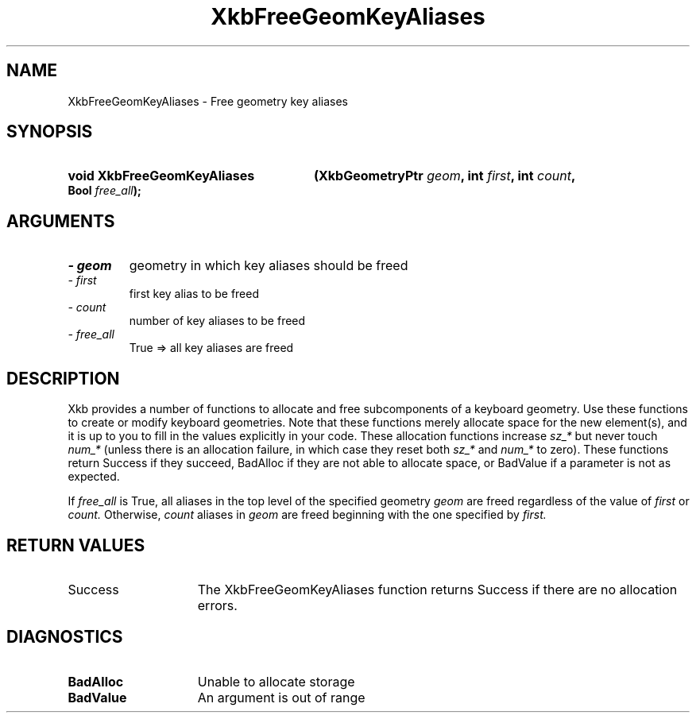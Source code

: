 .\" Copyright 1999 Oracle and/or its affiliates. All rights reserved.
.\"
.\" Permission is hereby granted, free of charge, to any person obtaining a
.\" copy of this software and associated documentation files (the "Software"),
.\" to deal in the Software without restriction, including without limitation
.\" the rights to use, copy, modify, merge, publish, distribute, sublicense,
.\" and/or sell copies of the Software, and to permit persons to whom the
.\" Software is furnished to do so, subject to the following conditions:
.\"
.\" The above copyright notice and this permission notice (including the next
.\" paragraph) shall be included in all copies or substantial portions of the
.\" Software.
.\"
.\" THE SOFTWARE IS PROVIDED "AS IS", WITHOUT WARRANTY OF ANY KIND, EXPRESS OR
.\" IMPLIED, INCLUDING BUT NOT LIMITED TO THE WARRANTIES OF MERCHANTABILITY,
.\" FITNESS FOR A PARTICULAR PURPOSE AND NONINFRINGEMENT.  IN NO EVENT SHALL
.\" THE AUTHORS OR COPYRIGHT HOLDERS BE LIABLE FOR ANY CLAIM, DAMAGES OR OTHER
.\" LIABILITY, WHETHER IN AN ACTION OF CONTRACT, TORT OR OTHERWISE, ARISING
.\" FROM, OUT OF OR IN CONNECTION WITH THE SOFTWARE OR THE USE OR OTHER
.\" DEALINGS IN THE SOFTWARE.
.\"
.TH XkbFreeGeomKeyAliases 3 "libX11 1.6.2" "X Version 11" "XKB FUNCTIONS"
.SH NAME
XkbFreeGeomKeyAliases \- Free geometry key aliases
.SH SYNOPSIS
.HP
.B void XkbFreeGeomKeyAliases
.BI "(\^XkbGeometryPtr " "geom" "\^,"
.BI "int " "first" "\^,"
.BI "int " "count" "\^,"
.BI "Bool " "free_all" "\^);"
.if n .ti +5n
.if t .ti +.5i
.SH ARGUMENTS
.TP
.I \- geom
geometry in which key aliases should be freed
.TP
.I \- first
first key alias to be freed
.TP
.I \- count
number of key aliases to be freed
.TP
.I \- free_all
True => all key aliases are freed
.SH DESCRIPTION
.LP
Xkb provides a number of functions to allocate and free subcomponents of a 
keyboard geometry. Use these functions to create or modify keyboard geometries. 
Note that these functions merely allocate space for the new element(s), and it 
is up to you to fill in the values explicitly in your code. These allocation 
functions increase 
.I sz_* 
but never touch 
.I num_* 
(unless there is an allocation failure, in which case they reset both 
.I sz_* 
and 
.I num_* 
to zero). These functions return Success if they succeed, BadAlloc if they are 
not able to allocate space, or BadValue if a parameter is not as expected.

If 
.I free_all 
is True, all aliases in the top level of the specified geometry 
.I geom 
are freed regardless of the value of 
.I first 
or 
.I count. 
Otherwise, 
.I count 
aliases in 
.I geom 
are freed beginning with the one specified by 
.I first.
.SH "RETURN VALUES"
.TP 15
Success
The XkbFreeGeomKeyAliases function returns Success if there are no allocation 
errors.
.SH DIAGNOSTICS
.TP 15
.B BadAlloc
Unable to allocate storage
.TP 15
.B BadValue
An argument is out of range
